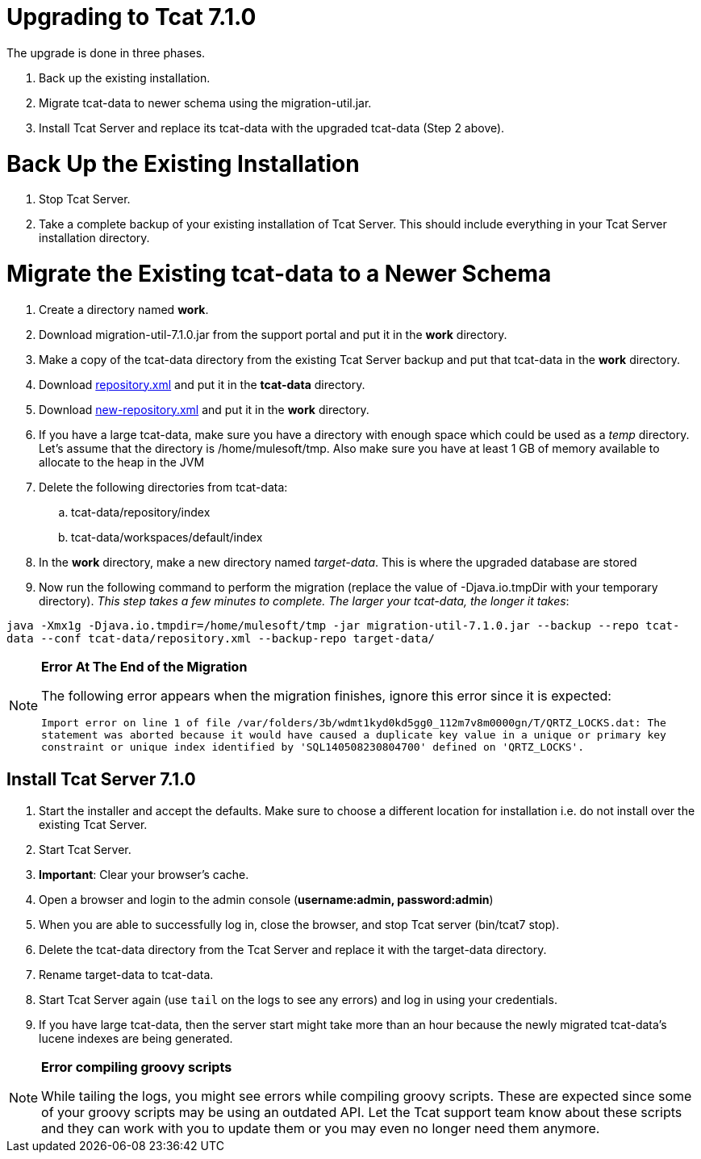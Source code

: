 = Upgrading to Tcat 7.1.0
:keywords: tcat, upgrade, 7.1.0

The upgrade is done in three phases. 

. Back up the existing installation.
. Migrate tcat-data to newer schema using the migration-util.jar.
. Install Tcat Server and replace its tcat-data with the upgraded tcat-data (Step 2 above).

= Back Up the Existing Installation

. Stop Tcat Server.
. Take a complete backup of your existing installation of Tcat Server. This should include everything in your Tcat Server installation directory. 

= Migrate the Existing tcat-data to a Newer Schema

. Create a directory named *work*.
. Download migration-util-7.1.0.jar from the support portal and put it in the *work* directory.
. Make a copy of the tcat-data directory from the existing Tcat Server backup and put that tcat-data in the *work* directory.
. Download link:/docs/download/attachments/107086085/repository.xml?version=1&modificationDate=1399614907248[repository.xml] and put it in the *tcat-data* directory.
. Download link:/docs/download/attachments/107086085/new-repository.xml?version=1&modificationDate=1399615056133[new-repository.xml] and put it in the *work* directory.
. If you have a large tcat-data,  make sure you have a directory with enough space which could be used as a _temp_ directory. Let's assume that the directory is /home/mulesoft/tmp. Also make sure you have at least 1 GB of memory available to allocate to the heap in the JVM
. Delete the following directories from tcat-data:
.. tcat-data/repository/index
.. tcat-data/workspaces/default/index
. In the *work* directory, make a new directory named _target-data_. This is where the upgraded database are stored
. Now run the following command to perform the migration (replace the value of -Djava.io.tmpDir with your temporary directory). _This step  takes a few minutes to complete. The larger your tcat-data, the longer it takes_:

`java -Xmx1g -Djava.io.tmpdir=/home/mulesoft/tmp -jar migration-util-7.1.0.jar --backup --repo tcat-data --conf tcat-data/repository.xml --backup-repo target-data/`

[NOTE]
====
*Error At The End of the Migration*

The following error appears when the migration finishes, ignore this error since it is expected:

`Import error on line 1 of file /var/folders/3b/wdmt1kyd0kd5gg0_112m7v8m0000gn/T/QRTZ_LOCKS.dat: The statement was aborted because it would have caused a duplicate key value in a unique or primary key constraint or unique index identified by 'SQL140508230804700' defined on 'QRTZ_LOCKS'.`
====

== Install Tcat Server 7.1.0

. Start the installer and accept the defaults. Make sure to choose a different location for installation i.e. do not install over the existing Tcat Server.
. Start Tcat Server.
. *Important*: Clear your browser's cache.
. Open a browser and login to the admin console (*username:admin, password:admin*)
. When you are able to successfully log in, close the browser, and stop Tcat server (bin/tcat7 stop).
. Delete the tcat-data directory from the Tcat Server and replace it with the target-data directory.
. Rename target-data to tcat-data.
. Start Tcat Server again (use `tail` on the logs to see any errors) and log in using your credentials. 
. If you have large tcat-data, then the server start might take more than an hour because the newly migrated tcat-data's lucene indexes are being generated. 

[NOTE]
====
*Error compiling groovy scripts*

While tailing the logs, you might see errors while compiling groovy scripts. These are expected since some of your groovy scripts may be using an outdated API. Let the Tcat support team know about these scripts and they can work with you to update them or you may even no longer need them anymore.
====
